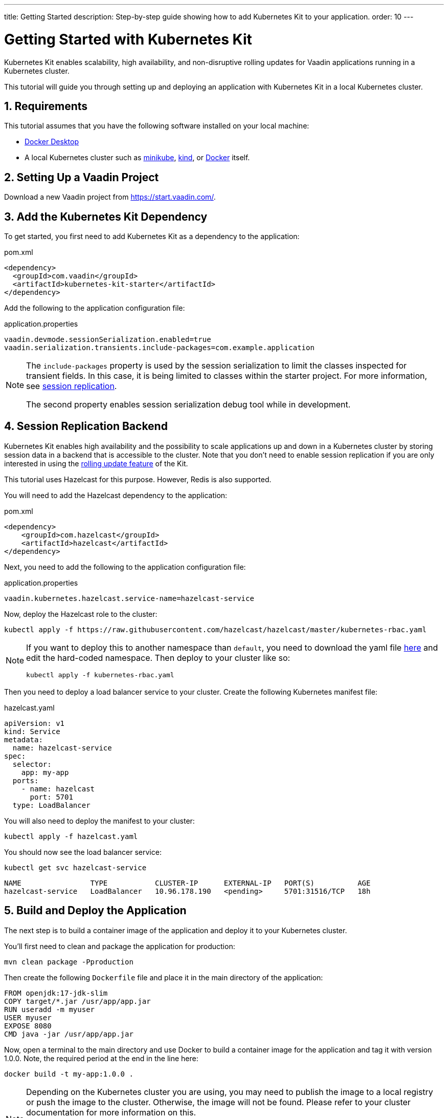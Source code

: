 ---
title: Getting Started
description: Step-by-step guide showing how to add Kubernetes Kit
  to your application.
order: 10
---

= Getting Started with Kubernetes Kit
:sectnums:

Kubernetes Kit enables scalability, high availability, and non-disruptive rolling updates for Vaadin applications running in a Kubernetes cluster.

This tutorial will guide you through setting up and deploying an application with Kubernetes Kit in a local Kubernetes cluster.

== Requirements

This tutorial assumes that you have the following software installed on your local machine:

- https://www.docker.com/products/docker-desktop/[Docker Desktop^]
- A local Kubernetes cluster such as
 https://minikube.sigs.k8s.io/docs/start/[minikube^],
 https://kind.sigs.k8s.io/docs/user/quick-start/[kind^], or
 https://docs.docker.com/desktop/kubernetes/[Docker^] itself.

== Setting Up a Vaadin Project

Download a new Vaadin project from https://start.vaadin.com/[^].

== Add the Kubernetes Kit Dependency

To get started, you first need to add Kubernetes Kit as a dependency to the application:

.pom.xml
[source,xml]
----
<dependency>
  <groupId>com.vaadin</groupId>
  <artifactId>kubernetes-kit-starter</artifactId>
</dependency>
----

Add the following to the application configuration file:

.application.properties
[source,properties]
----
vaadin.devmode.sessionSerialization.enabled=true
vaadin.serialization.transients.include-packages=com.example.application
----

[NOTE]
====
The `include-packages` property is used by the session serialization to limit the classes inspected for transient fields. In this case, it is being limited to classes within the starter project. For more information, see <<{articles}/tools/kubernetes/session-replication#kubernetes-kit-session-replication,session replication>>.

The second property enables session serialization debug tool while in development.

====

== Session Replication Backend

Kubernetes Kit enables high availability and the possibility to scale applications up and down in a Kubernetes cluster by storing session data in a backend that is accessible to the cluster. Note that you don't need to enable session replication if you are only interested in using the <<{articles}/tools/kubernetes/update-version#,rolling update feature>> of the Kit.

This tutorial uses Hazelcast for this purpose. However, Redis is also supported.

You will need to add the Hazelcast dependency to the application:

.pom.xml
[source,xml]
----
<dependency>
    <groupId>com.hazelcast</groupId>
    <artifactId>hazelcast</artifactId>
</dependency>
----

Next, you need to add the following to the application configuration file:

.application.properties
[source,properties]
----
vaadin.kubernetes.hazelcast.service-name=hazelcast-service
----

Now, deploy the Hazelcast role to the cluster:

[source,terminal]
kubectl apply -f https://raw.githubusercontent.com/hazelcast/hazelcast/master/kubernetes-rbac.yaml

[NOTE]
====
If you want to deploy this to another namespace than `default`, you need to download the yaml file https://raw.githubusercontent.com/hazelcast/hazelcast/master/kubernetes-rbac.yaml[here^] and edit the hard-coded namespace. Then deploy to your cluster like so:

[source,terminal]
kubectl apply -f kubernetes-rbac.yaml
====

Then you need to deploy a load balancer service to your cluster. Create the following Kubernetes manifest file:

.hazelcast.yaml
[source,yaml]
----
apiVersion: v1
kind: Service
metadata:
  name: hazelcast-service
spec:
  selector:
    app: my-app
  ports:
    - name: hazelcast
      port: 5701
  type: LoadBalancer
----

You will also need to deploy the manifest to your cluster:

[source,terminal]
kubectl apply -f hazelcast.yaml

You should now see the load balancer service:

[source,terminal]
kubectl get svc hazelcast-service

[source,terminal]
----
NAME                TYPE           CLUSTER-IP      EXTERNAL-IP   PORT(S)          AGE
hazelcast-service   LoadBalancer   10.96.178.190   <pending>     5701:31516/TCP   18h
----

== Build and Deploy the Application

The next step is to build a container image of the application and deploy it to your Kubernetes cluster.

You'll first need to clean and package the application for production:

[source,terminal]
mvn clean package -Pproduction

Then create the following `Dockerfile` file and place it in the main directory of the application:

[source,Dockerfile]
----
FROM openjdk:17-jdk-slim
COPY target/*.jar /usr/app/app.jar
RUN useradd -m myuser
USER myuser
EXPOSE 8080
CMD java -jar /usr/app/app.jar
----

Now, open a terminal to the main directory and use Docker to build a container image for the application and tag it with version 1.0.0. Note, the required period at the end in the line here:

[source,terminal]
docker build -t my-app:1.0.0 .

[NOTE]
====
Depending on the Kubernetes cluster you are using, you may need to publish the image to a local registry or push the image to the cluster. Otherwise, the image will not be found. Please refer to your cluster documentation for more information on this.

If you're using "kind" on a local machine, you need to load the image to the cluster like this:

[source,terminal]
kind load docker-image my-app:1.0.0
====

Now create a deployment manifest for the application:

.app-v1.yaml
[source,yaml]
----
apiVersion: apps/v1
kind: Deployment
metadata:
  name: my-app-v1
spec:
  replicas: 4
  selector:
    matchLabels:
      app: my-app
      version: 1.0.0
  template:
    metadata:
      labels:
        app: my-app
        version: 1.0.0
    spec:
      containers:
        - name: my-app
          image: my-app:1.0.0
          env:
            - name: APP_VERSION
              value: 1.0.0
          ports:
            - name: http
              containerPort: 8080
            - name: multicast
              containerPort: 5701
---
apiVersion: v1
kind: Service
metadata:
  name: my-app-v1
spec:
  selector:
    app: my-app
    version: 1.0.0
  ports:
    - name: http
      port: 80
      targetPort: http
----

[NOTE]
The multicast port (5701) is only used for session replication using Hazelcast.

Deploy the manifest to your cluster:

[source,terminal]
kubectl apply -f app-v1.yaml

You should now see 4 pods running in the cluster. Below is an example of how this might look:

[source,terminal]
kubectl get pods

[source,terminal]
----
NAME                            READY   STATUS    RESTARTS      AGE
my-app-v1-f87bfcbb4-5qjml       1/1     Running   0             22s
my-app-v1-f87bfcbb4-czkzr       1/1     Running   0             22s
my-app-v1-f87bfcbb4-gjqw6       1/1     Running   0             22s
my-app-v1-f87bfcbb4-rxvjb       1/1     Running   0             22s
----

== Ingress Rules

In order to access the application, you need to provide some ingress rules.

If you don't already have `ingress-nginx` installed in your cluster, install it with the following command:

[source,terminal]
kubectl apply -f https://raw.githubusercontent.com/kubernetes/ingress-nginx/controller-v1.4.0/deploy/static/provider/cloud/deploy.yaml

Then create an ingress rule manifest file like so:

.ingress-v1.yaml
[source,yaml]
----
apiVersion: networking.k8s.io/v1
kind: Ingress
metadata:
  name: my-app
  annotations:
    kubernetes.io/ingress.class: "nginx"
    # --- Optional ---
    # If server Push is enabled in the application and uses Websocket for transport,
    # these settings replace the default Websocket connection timeouts in Ngnix.
    nginx.ingress.kubernetes.io/proxy-send-timeout: "86400"
    nginx.ingress.kubernetes.io/proxy-read-timeout: "86400"
    # ---
    nginx.ingress.kubernetes.io/affinity: "cookie"
    nginx.ingress.kubernetes.io/affinity-mode: "persistent"
spec:
  rules:
    - http:
        paths:
          - path: /
            pathType: Prefix
            backend:
              service:
                name: my-app-v1
                port:
                  number: 80
----

You may deploy the manifest to your cluster like this:

[source,terminal]
kubectl apply -f ingress-v1.yaml

The application should now be available at http://localhost[^]

[NOTE]
====
In order to access the application from your local machine, it may be necessary to use the `port-forward` utility. In this case use the following command:

[source,terminal]
kubectl port-forward -n ingress-nginx service/ingress-nginx-controller 8080:80

The application should now be available at http://localhost:8080[^]
====

== Scaling the Application

You can use `kubectl` commands to increase or reduce the amount of pods used by the deployment. For example, the following command increases the number of pods to 5:

[source,terminal]
kubectl scale deployment/my-app-v1 --replicas=5

You can also simulate the failure of a specific pod by deleting it by name like so:

[source,terminal]
kubectl delete pod/<pod-name>

.Replace placeholder pod name

[NOTE]
Remember to substitute the name of your application pod.

If you have enabled session replication, this can be used to check that it is performing as expected. If you open the application and then delete the pod to which it's connected, when you perform the next action you should not lose session data.

== Next Steps

The Kubernetes Kit can also help you roll out a new version of your application in a Kubernetes cluster.

xref:update-version#[New Version Roll Out, role="button secondary water"]
